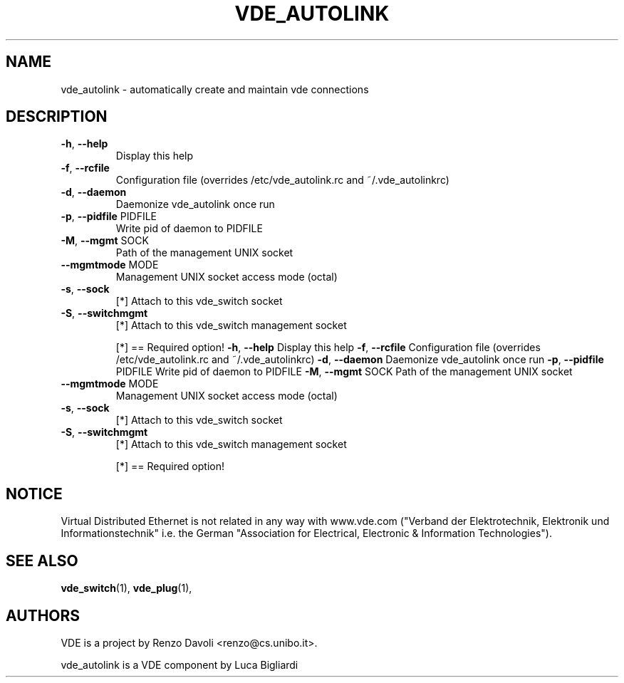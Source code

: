 .\" DO NOT MODIFY THIS FILE!  It was generated by help2man 1.36.
.TH VDE_AUTOLINK "1" "November 2007" "vde_autolink 2.2.0-pre1" "User Commands"
.SH NAME
vde_autolink \- automatically create and maintain vde connections
.SH DESCRIPTION
.TP
\fB\-h\fR, \fB\-\-help\fR
Display this help
.TP
\fB\-f\fR, \fB\-\-rcfile\fR
Configuration file (overrides /etc/vde_autolink.rc and ~/.vde_autolinkrc)
.TP
\fB\-d\fR, \fB\-\-daemon\fR
Daemonize vde_autolink once run
.TP
\fB\-p\fR, \fB\-\-pidfile\fR PIDFILE
Write pid of daemon to PIDFILE
.TP
\fB\-M\fR, \fB\-\-mgmt\fR SOCK
Path of the management UNIX socket
.TP
\fB\-\-mgmtmode\fR MODE
Management UNIX socket access mode (octal)
.TP
\fB\-s\fR, \fB\-\-sock\fR
[*] Attach to this vde_switch socket
.TP
\fB\-S\fR, \fB\-\-switchmgmt\fR
[*] Attach to this vde_switch management socket
.IP
[*] == Required option!
\fB\-h\fR, \fB\-\-help\fR                 Display this help
\fB\-f\fR, \fB\-\-rcfile\fR               Configuration file (overrides /etc/vde_autolink.rc and ~/.vde_autolinkrc)
\fB\-d\fR, \fB\-\-daemon\fR               Daemonize vde_autolink once run
\fB\-p\fR, \fB\-\-pidfile\fR PIDFILE      Write pid of daemon to PIDFILE
\fB\-M\fR, \fB\-\-mgmt\fR SOCK            Path of the management UNIX socket
.TP
\fB\-\-mgmtmode\fR MODE
Management UNIX socket access mode (octal)
.TP
\fB\-s\fR, \fB\-\-sock\fR
[*] Attach to this vde_switch socket
.TP
\fB\-S\fR, \fB\-\-switchmgmt\fR
[*] Attach to this vde_switch management socket
.IP
[*] == Required option!
.SH NOTICE
Virtual Distributed Ethernet is not related in any way with
www.vde.com ("Verband der Elektrotechnik, Elektronik und Informationstechnik"
i.e. the German "Association for Electrical, Electronic & Information
Technologies"). 

.SH SEE ALSO
\fBvde_switch\fP(1),
\fBvde_plug\fP(1),
.br
.SH AUTHORS 
VDE is a project by Renzo Davoli <renzo@cs.unibo.it>.

vde_autolink is a VDE component by Luca Bigliardi
